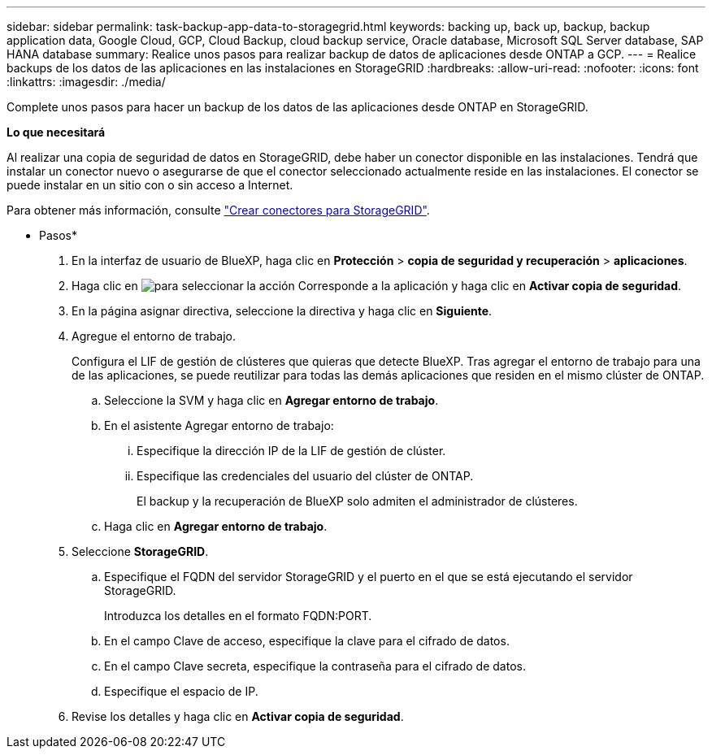 ---
sidebar: sidebar 
permalink: task-backup-app-data-to-storagegrid.html 
keywords: backing up, back up, backup, backup application data, Google Cloud, GCP, Cloud Backup, cloud backup service, Oracle database, Microsoft SQL Server database, SAP HANA database 
summary: Realice unos pasos para realizar backup de datos de aplicaciones desde ONTAP a GCP. 
---
= Realice backups de los datos de las aplicaciones en las instalaciones en StorageGRID
:hardbreaks:
:allow-uri-read: 
:nofooter: 
:icons: font
:linkattrs: 
:imagesdir: ./media/


[role="lead"]
Complete unos pasos para hacer un backup de los datos de las aplicaciones desde ONTAP en StorageGRID.

*Lo que necesitará*

Al realizar una copia de seguridad de datos en StorageGRID, debe haber un conector disponible en las instalaciones. Tendrá que instalar un conector nuevo o asegurarse de que el conector seleccionado actualmente reside en las instalaciones. El conector se puede instalar en un sitio con o sin acceso a Internet.

Para obtener más información, consulte link:task-backup-onprem-private-cloud.html#creating-or-switching-connectors["Crear conectores para StorageGRID"].

* Pasos*

. En la interfaz de usuario de BlueXP, haga clic en *Protección* > *copia de seguridad y recuperación* > *aplicaciones*.
. Haga clic en image:icon-action.png["para seleccionar la acción"] Corresponde a la aplicación y haga clic en *Activar copia de seguridad*.
. En la página asignar directiva, seleccione la directiva y haga clic en *Siguiente*.
. Agregue el entorno de trabajo.
+
Configura el LIF de gestión de clústeres que quieras que detecte BlueXP. Tras agregar el entorno de trabajo para una de las aplicaciones, se puede reutilizar para todas las demás aplicaciones que residen en el mismo clúster de ONTAP.

+
.. Seleccione la SVM y haga clic en *Agregar entorno de trabajo*.
.. En el asistente Agregar entorno de trabajo:
+
... Especifique la dirección IP de la LIF de gestión de clúster.
... Especifique las credenciales del usuario del clúster de ONTAP.
+
El backup y la recuperación de BlueXP solo admiten el administrador de clústeres.



.. Haga clic en *Agregar entorno de trabajo*.


. Seleccione *StorageGRID*.
+
.. Especifique el FQDN del servidor StorageGRID y el puerto en el que se está ejecutando el servidor StorageGRID.
+
Introduzca los detalles en el formato FQDN:PORT.

.. En el campo Clave de acceso, especifique la clave para el cifrado de datos.
.. En el campo Clave secreta, especifique la contraseña para el cifrado de datos.
.. Especifique el espacio de IP.


. Revise los detalles y haga clic en *Activar copia de seguridad*.

